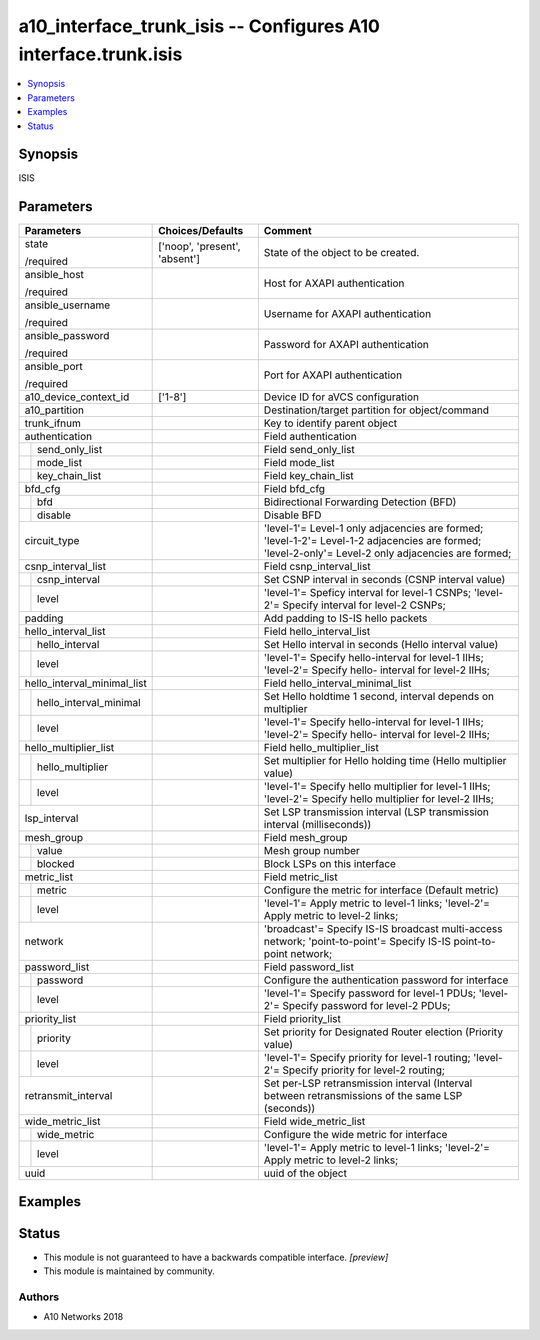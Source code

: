 .. _a10_interface_trunk_isis_module:


a10_interface_trunk_isis -- Configures A10 interface.trunk.isis
===============================================================

.. contents::
   :local:
   :depth: 1


Synopsis
--------

ISIS






Parameters
----------

+-----------------------------+-------------------------------+-----------------------------------------------------------------------------------------------------------------------------------------------------+
| Parameters                  | Choices/Defaults              | Comment                                                                                                                                             |
|                             |                               |                                                                                                                                                     |
|                             |                               |                                                                                                                                                     |
+=============================+===============================+=====================================================================================================================================================+
| state                       | ['noop', 'present', 'absent'] | State of the object to be created.                                                                                                                  |
|                             |                               |                                                                                                                                                     |
| /required                   |                               |                                                                                                                                                     |
+-----------------------------+-------------------------------+-----------------------------------------------------------------------------------------------------------------------------------------------------+
| ansible_host                |                               | Host for AXAPI authentication                                                                                                                       |
|                             |                               |                                                                                                                                                     |
| /required                   |                               |                                                                                                                                                     |
+-----------------------------+-------------------------------+-----------------------------------------------------------------------------------------------------------------------------------------------------+
| ansible_username            |                               | Username for AXAPI authentication                                                                                                                   |
|                             |                               |                                                                                                                                                     |
| /required                   |                               |                                                                                                                                                     |
+-----------------------------+-------------------------------+-----------------------------------------------------------------------------------------------------------------------------------------------------+
| ansible_password            |                               | Password for AXAPI authentication                                                                                                                   |
|                             |                               |                                                                                                                                                     |
| /required                   |                               |                                                                                                                                                     |
+-----------------------------+-------------------------------+-----------------------------------------------------------------------------------------------------------------------------------------------------+
| ansible_port                |                               | Port for AXAPI authentication                                                                                                                       |
|                             |                               |                                                                                                                                                     |
| /required                   |                               |                                                                                                                                                     |
+-----------------------------+-------------------------------+-----------------------------------------------------------------------------------------------------------------------------------------------------+
| a10_device_context_id       | ['1-8']                       | Device ID for aVCS configuration                                                                                                                    |
|                             |                               |                                                                                                                                                     |
|                             |                               |                                                                                                                                                     |
+-----------------------------+-------------------------------+-----------------------------------------------------------------------------------------------------------------------------------------------------+
| a10_partition               |                               | Destination/target partition for object/command                                                                                                     |
|                             |                               |                                                                                                                                                     |
|                             |                               |                                                                                                                                                     |
+-----------------------------+-------------------------------+-----------------------------------------------------------------------------------------------------------------------------------------------------+
| trunk_ifnum                 |                               | Key to identify parent object                                                                                                                       |
|                             |                               |                                                                                                                                                     |
|                             |                               |                                                                                                                                                     |
+-----------------------------+-------------------------------+-----------------------------------------------------------------------------------------------------------------------------------------------------+
| authentication              |                               | Field authentication                                                                                                                                |
|                             |                               |                                                                                                                                                     |
|                             |                               |                                                                                                                                                     |
+---+-------------------------+-------------------------------+-----------------------------------------------------------------------------------------------------------------------------------------------------+
|   | send_only_list          |                               | Field send_only_list                                                                                                                                |
|   |                         |                               |                                                                                                                                                     |
|   |                         |                               |                                                                                                                                                     |
+---+-------------------------+-------------------------------+-----------------------------------------------------------------------------------------------------------------------------------------------------+
|   | mode_list               |                               | Field mode_list                                                                                                                                     |
|   |                         |                               |                                                                                                                                                     |
|   |                         |                               |                                                                                                                                                     |
+---+-------------------------+-------------------------------+-----------------------------------------------------------------------------------------------------------------------------------------------------+
|   | key_chain_list          |                               | Field key_chain_list                                                                                                                                |
|   |                         |                               |                                                                                                                                                     |
|   |                         |                               |                                                                                                                                                     |
+---+-------------------------+-------------------------------+-----------------------------------------------------------------------------------------------------------------------------------------------------+
| bfd_cfg                     |                               | Field bfd_cfg                                                                                                                                       |
|                             |                               |                                                                                                                                                     |
|                             |                               |                                                                                                                                                     |
+---+-------------------------+-------------------------------+-----------------------------------------------------------------------------------------------------------------------------------------------------+
|   | bfd                     |                               | Bidirectional Forwarding Detection (BFD)                                                                                                            |
|   |                         |                               |                                                                                                                                                     |
|   |                         |                               |                                                                                                                                                     |
+---+-------------------------+-------------------------------+-----------------------------------------------------------------------------------------------------------------------------------------------------+
|   | disable                 |                               | Disable BFD                                                                                                                                         |
|   |                         |                               |                                                                                                                                                     |
|   |                         |                               |                                                                                                                                                     |
+---+-------------------------+-------------------------------+-----------------------------------------------------------------------------------------------------------------------------------------------------+
| circuit_type                |                               | 'level-1'= Level-1 only adjacencies are formed; 'level-1-2'= Level-1-2 adjacencies are formed; 'level-2-only'= Level-2 only adjacencies are formed; |
|                             |                               |                                                                                                                                                     |
|                             |                               |                                                                                                                                                     |
+-----------------------------+-------------------------------+-----------------------------------------------------------------------------------------------------------------------------------------------------+
| csnp_interval_list          |                               | Field csnp_interval_list                                                                                                                            |
|                             |                               |                                                                                                                                                     |
|                             |                               |                                                                                                                                                     |
+---+-------------------------+-------------------------------+-----------------------------------------------------------------------------------------------------------------------------------------------------+
|   | csnp_interval           |                               | Set CSNP interval in seconds (CSNP interval value)                                                                                                  |
|   |                         |                               |                                                                                                                                                     |
|   |                         |                               |                                                                                                                                                     |
+---+-------------------------+-------------------------------+-----------------------------------------------------------------------------------------------------------------------------------------------------+
|   | level                   |                               | 'level-1'= Speficy interval for level-1 CSNPs; 'level-2'= Specify interval for level-2 CSNPs;                                                       |
|   |                         |                               |                                                                                                                                                     |
|   |                         |                               |                                                                                                                                                     |
+---+-------------------------+-------------------------------+-----------------------------------------------------------------------------------------------------------------------------------------------------+
| padding                     |                               | Add padding to IS-IS hello packets                                                                                                                  |
|                             |                               |                                                                                                                                                     |
|                             |                               |                                                                                                                                                     |
+-----------------------------+-------------------------------+-----------------------------------------------------------------------------------------------------------------------------------------------------+
| hello_interval_list         |                               | Field hello_interval_list                                                                                                                           |
|                             |                               |                                                                                                                                                     |
|                             |                               |                                                                                                                                                     |
+---+-------------------------+-------------------------------+-----------------------------------------------------------------------------------------------------------------------------------------------------+
|   | hello_interval          |                               | Set Hello interval in seconds (Hello interval value)                                                                                                |
|   |                         |                               |                                                                                                                                                     |
|   |                         |                               |                                                                                                                                                     |
+---+-------------------------+-------------------------------+-----------------------------------------------------------------------------------------------------------------------------------------------------+
|   | level                   |                               | 'level-1'= Specify hello-interval for level-1 IIHs; 'level-2'= Specify hello- interval for level-2 IIHs;                                            |
|   |                         |                               |                                                                                                                                                     |
|   |                         |                               |                                                                                                                                                     |
+---+-------------------------+-------------------------------+-----------------------------------------------------------------------------------------------------------------------------------------------------+
| hello_interval_minimal_list |                               | Field hello_interval_minimal_list                                                                                                                   |
|                             |                               |                                                                                                                                                     |
|                             |                               |                                                                                                                                                     |
+---+-------------------------+-------------------------------+-----------------------------------------------------------------------------------------------------------------------------------------------------+
|   | hello_interval_minimal  |                               | Set Hello holdtime 1 second, interval depends on multiplier                                                                                         |
|   |                         |                               |                                                                                                                                                     |
|   |                         |                               |                                                                                                                                                     |
+---+-------------------------+-------------------------------+-----------------------------------------------------------------------------------------------------------------------------------------------------+
|   | level                   |                               | 'level-1'= Specify hello-interval for level-1 IIHs; 'level-2'= Specify hello- interval for level-2 IIHs;                                            |
|   |                         |                               |                                                                                                                                                     |
|   |                         |                               |                                                                                                                                                     |
+---+-------------------------+-------------------------------+-----------------------------------------------------------------------------------------------------------------------------------------------------+
| hello_multiplier_list       |                               | Field hello_multiplier_list                                                                                                                         |
|                             |                               |                                                                                                                                                     |
|                             |                               |                                                                                                                                                     |
+---+-------------------------+-------------------------------+-----------------------------------------------------------------------------------------------------------------------------------------------------+
|   | hello_multiplier        |                               | Set multiplier for Hello holding time (Hello multiplier value)                                                                                      |
|   |                         |                               |                                                                                                                                                     |
|   |                         |                               |                                                                                                                                                     |
+---+-------------------------+-------------------------------+-----------------------------------------------------------------------------------------------------------------------------------------------------+
|   | level                   |                               | 'level-1'= Specify hello multiplier for level-1 IIHs; 'level-2'= Specify hello multiplier for level-2 IIHs;                                         |
|   |                         |                               |                                                                                                                                                     |
|   |                         |                               |                                                                                                                                                     |
+---+-------------------------+-------------------------------+-----------------------------------------------------------------------------------------------------------------------------------------------------+
| lsp_interval                |                               | Set LSP transmission interval (LSP transmission interval (milliseconds))                                                                            |
|                             |                               |                                                                                                                                                     |
|                             |                               |                                                                                                                                                     |
+-----------------------------+-------------------------------+-----------------------------------------------------------------------------------------------------------------------------------------------------+
| mesh_group                  |                               | Field mesh_group                                                                                                                                    |
|                             |                               |                                                                                                                                                     |
|                             |                               |                                                                                                                                                     |
+---+-------------------------+-------------------------------+-----------------------------------------------------------------------------------------------------------------------------------------------------+
|   | value                   |                               | Mesh group number                                                                                                                                   |
|   |                         |                               |                                                                                                                                                     |
|   |                         |                               |                                                                                                                                                     |
+---+-------------------------+-------------------------------+-----------------------------------------------------------------------------------------------------------------------------------------------------+
|   | blocked                 |                               | Block LSPs on this interface                                                                                                                        |
|   |                         |                               |                                                                                                                                                     |
|   |                         |                               |                                                                                                                                                     |
+---+-------------------------+-------------------------------+-----------------------------------------------------------------------------------------------------------------------------------------------------+
| metric_list                 |                               | Field metric_list                                                                                                                                   |
|                             |                               |                                                                                                                                                     |
|                             |                               |                                                                                                                                                     |
+---+-------------------------+-------------------------------+-----------------------------------------------------------------------------------------------------------------------------------------------------+
|   | metric                  |                               | Configure the metric for interface (Default metric)                                                                                                 |
|   |                         |                               |                                                                                                                                                     |
|   |                         |                               |                                                                                                                                                     |
+---+-------------------------+-------------------------------+-----------------------------------------------------------------------------------------------------------------------------------------------------+
|   | level                   |                               | 'level-1'= Apply metric to level-1 links; 'level-2'= Apply metric to level-2 links;                                                                 |
|   |                         |                               |                                                                                                                                                     |
|   |                         |                               |                                                                                                                                                     |
+---+-------------------------+-------------------------------+-----------------------------------------------------------------------------------------------------------------------------------------------------+
| network                     |                               | 'broadcast'= Specify IS-IS broadcast multi-access network; 'point-to-point'= Specify IS-IS point-to-point network;                                  |
|                             |                               |                                                                                                                                                     |
|                             |                               |                                                                                                                                                     |
+-----------------------------+-------------------------------+-----------------------------------------------------------------------------------------------------------------------------------------------------+
| password_list               |                               | Field password_list                                                                                                                                 |
|                             |                               |                                                                                                                                                     |
|                             |                               |                                                                                                                                                     |
+---+-------------------------+-------------------------------+-----------------------------------------------------------------------------------------------------------------------------------------------------+
|   | password                |                               | Configure the authentication password for interface                                                                                                 |
|   |                         |                               |                                                                                                                                                     |
|   |                         |                               |                                                                                                                                                     |
+---+-------------------------+-------------------------------+-----------------------------------------------------------------------------------------------------------------------------------------------------+
|   | level                   |                               | 'level-1'= Specify password for level-1 PDUs; 'level-2'= Specify password for level-2 PDUs;                                                         |
|   |                         |                               |                                                                                                                                                     |
|   |                         |                               |                                                                                                                                                     |
+---+-------------------------+-------------------------------+-----------------------------------------------------------------------------------------------------------------------------------------------------+
| priority_list               |                               | Field priority_list                                                                                                                                 |
|                             |                               |                                                                                                                                                     |
|                             |                               |                                                                                                                                                     |
+---+-------------------------+-------------------------------+-----------------------------------------------------------------------------------------------------------------------------------------------------+
|   | priority                |                               | Set priority for Designated Router election (Priority value)                                                                                        |
|   |                         |                               |                                                                                                                                                     |
|   |                         |                               |                                                                                                                                                     |
+---+-------------------------+-------------------------------+-----------------------------------------------------------------------------------------------------------------------------------------------------+
|   | level                   |                               | 'level-1'= Specify priority for level-1 routing; 'level-2'= Specify priority for level-2 routing;                                                   |
|   |                         |                               |                                                                                                                                                     |
|   |                         |                               |                                                                                                                                                     |
+---+-------------------------+-------------------------------+-----------------------------------------------------------------------------------------------------------------------------------------------------+
| retransmit_interval         |                               | Set per-LSP retransmission interval (Interval between retransmissions of the same LSP (seconds))                                                    |
|                             |                               |                                                                                                                                                     |
|                             |                               |                                                                                                                                                     |
+-----------------------------+-------------------------------+-----------------------------------------------------------------------------------------------------------------------------------------------------+
| wide_metric_list            |                               | Field wide_metric_list                                                                                                                              |
|                             |                               |                                                                                                                                                     |
|                             |                               |                                                                                                                                                     |
+---+-------------------------+-------------------------------+-----------------------------------------------------------------------------------------------------------------------------------------------------+
|   | wide_metric             |                               | Configure the wide metric for interface                                                                                                             |
|   |                         |                               |                                                                                                                                                     |
|   |                         |                               |                                                                                                                                                     |
+---+-------------------------+-------------------------------+-----------------------------------------------------------------------------------------------------------------------------------------------------+
|   | level                   |                               | 'level-1'= Apply metric to level-1 links; 'level-2'= Apply metric to level-2 links;                                                                 |
|   |                         |                               |                                                                                                                                                     |
|   |                         |                               |                                                                                                                                                     |
+---+-------------------------+-------------------------------+-----------------------------------------------------------------------------------------------------------------------------------------------------+
| uuid                        |                               | uuid of the object                                                                                                                                  |
|                             |                               |                                                                                                                                                     |
|                             |                               |                                                                                                                                                     |
+-----------------------------+-------------------------------+-----------------------------------------------------------------------------------------------------------------------------------------------------+







Examples
--------

.. code-block:: yaml+jinja

    





Status
------




- This module is not guaranteed to have a backwards compatible interface. *[preview]*


- This module is maintained by community.



Authors
~~~~~~~

- A10 Networks 2018

